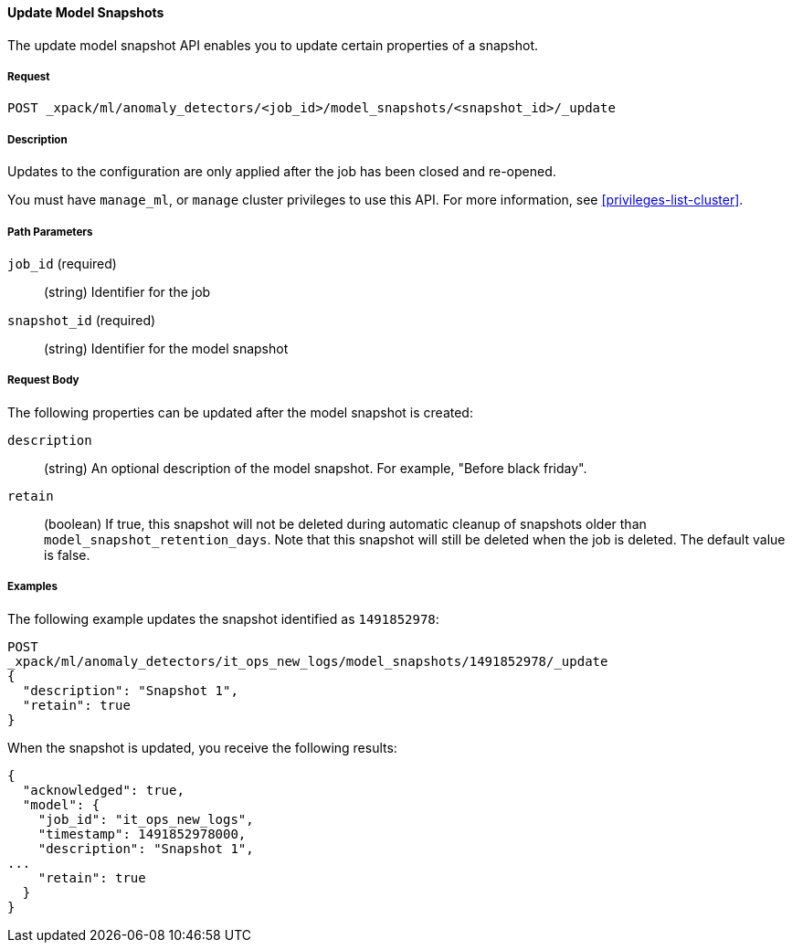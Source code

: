 //lcawley Verified example output 2017-04-11
[[ml-update-snapshot]]
==== Update Model Snapshots

The update model snapshot API enables you to update certain properties of a snapshot.

===== Request

`POST _xpack/ml/anomaly_detectors/<job_id>/model_snapshots/<snapshot_id>/_update`


===== Description

//TBD. Is the following still true? - not sure but close/open would be the method

Updates to the configuration are only applied after the job has been closed
and re-opened.

You must have `manage_ml`, or `manage` cluster privileges to use this API.
For more information, see <<privileges-list-cluster>>.

===== Path Parameters

`job_id` (required)::
  (string) Identifier for the job

`snapshot_id` (required)::
  (string) Identifier for the model snapshot

===== Request Body

The following properties can be updated after the model snapshot is created:

`description`::
  (string) An optional description of the model snapshot. For example,
  "Before black friday".

`retain`::
  (boolean) If true, this snapshot will not be deleted during automatic cleanup
  of snapshots older than `model_snapshot_retention_days`.
  Note that this snapshot will still be deleted when the job is deleted.
  The default value is false.

////
===== Responses

TBD
200
(EmptyResponse) The cluster has been successfully deleted
404
(BasicFailedReply) The cluster specified by {cluster_id} cannot be found (code: clusters.cluster_not_found)
412
(BasicFailedReply) The Elasticsearch cluster has not been shutdown yet (code: clusters.cluster_plan_state_error)
////

===== Examples

The following example updates the snapshot identified as `1491852978`:

[source,js]
--------------------------------------------------
POST
_xpack/ml/anomaly_detectors/it_ops_new_logs/model_snapshots/1491852978/_update
{
  "description": "Snapshot 1",
  "retain": true
}
--------------------------------------------------
// CONSOLE
// TEST[skip:todo]

When the snapshot is updated, you receive the following results:
[source,js]
----
{
  "acknowledged": true,
  "model": {
    "job_id": "it_ops_new_logs",
    "timestamp": 1491852978000,
    "description": "Snapshot 1",
...
    "retain": true
  }
}
----
